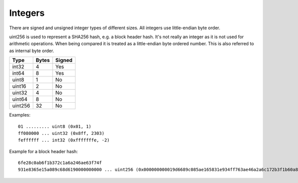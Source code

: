 .. Copyright (c) 2019 The Unit-e developers
   Distributed under the MIT software license, see the accompanying
   file LICENSE or https://opensource.org/licenses/MIT.

Integers
--------

There are signed and unsigned integer types of different sizes. All integers use little-endian byte order.

uint256 is used to represent a SHA256 hash, e.g. a block header hash. It's not really an integer as it is not used for arithmetic operations. When being compared it is treated as a little-endian byte ordered number. This is also referred to as internal byte order.

+---------+-------+--------+
| Type    | Bytes | Signed |
+=========+=======+========+
| int32   | 4     | Yes    |
+---------+-------+--------+
| int64   | 8     | Yes    |
+---------+-------+--------+
| uint8   | 1     | No     |
+---------+-------+--------+
| uint16  | 2     | No     |
+---------+-------+--------+
| uint32  | 4     | No     |
+---------+-------+--------+
| uint64  | 8     | No     |
+---------+-------+--------+
| uint256 | 32    | No     |
+---------+-------+--------+

Examples:

.. highlight:: text

::

   01 ......... uint8 (0x01, 1)
   ff080000 ... uint32 (0x8ff, 2303)
   feffffff ... int32 (0xfffffffe, -2)

Example for a block header hash:

.. highlight:: text

::

   6fe28c0ab6f1b372c1a6a246ae63f74f
   931e8365e15a089c68d6190000000000 ... uint256 (0x000000000019d6689c085ae165831e934ff763ae46a2a6c172b3f1b60a8ce26f)
